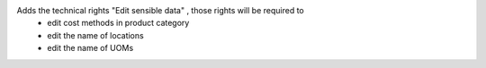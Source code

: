 Adds the technical rights "Edit sensible data" , those rights will be required to
 - edit cost methods in product category
 - edit the name of locations
 - edit the name of UOMs
